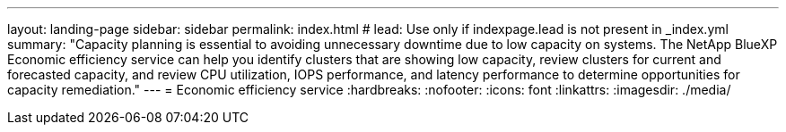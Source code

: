 ---
layout: landing-page
sidebar: sidebar
permalink: index.html
# lead: Use only if indexpage.lead is not present in _index.yml
summary: "Capacity planning is essential to avoiding unnecessary downtime due to low capacity on systems. The NetApp BlueXP Economic efficiency service can help you identify clusters that are showing low capacity, review clusters for current and forecasted capacity, and review CPU utilization, IOPS performance, and latency performance to determine opportunities for capacity remediation."
---
= Economic efficiency service
:hardbreaks:
:nofooter:
:icons: font
:linkattrs:
:imagesdir: ./media/